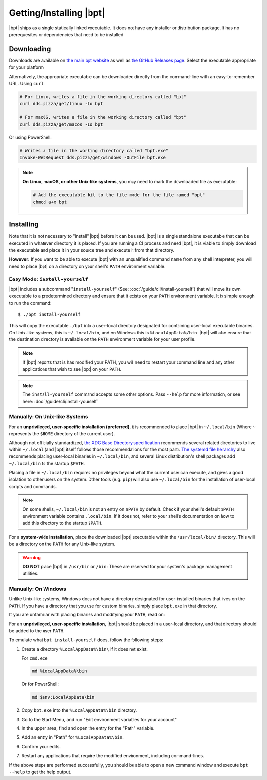 Getting/Installing |bpt|
########################

|bpt| ships as a single statically linked executable. It does not have any
installer or distribution package. It has no prerequesites or dependencies that
need to be installed


Downloading
***********

Downloads are available on `the main bpt website <https://bpt.pizza/downloads>`_
as well as
`the GitHub Releases page <https://github.com/vector-of-bool/dds/releases>`_.
Select the executable appropriate for your platform.

Alternatively, the appropriate executable can be downloaded directly from the
command-line with an easy-to-remember URL. Using ``curl``:

.. code-block:: bash

  # For Linux, writes a file in the working directory called "bpt"
  curl dds.pizza/get/linux -Lo bpt

  # For macOS, writes a file in the working directory called "bpt"
  curl dds.pizza/get/macos -Lo bpt

Or using PowerShell:

.. code-block:: powershell

  # Writes a file in the working directory called "bpt.exe"
  Invoke-WebRequest dds.pizza/get/windows -OutFile bpt.exe

.. note::

  **On Linux, macOS, or other Unix-like systems**, you may need to mark the
  downloaded file as executable:

  .. code-block:: bash

    # Add the executable bit to the file mode for the file named "bpt"
    chmod a+x bpt


Installing
**********

Note that it is not necessary to "install" |bpt| before it can be used.
|bpt| is a single standalone executable that can be executed in whatever
directory it is placed. If you are running a CI process and need |bpt|, it is
viable to simply download the executable and place it in your source tree and
execute it from that directory.

**However:** If you want to be able to execute |bpt| with an unqualified
command name from any shell interpreter, you will need to place |bpt| on a
directory on your shell's ``PATH`` environment variable.


.. _tut.install.install-yourself:

Easy Mode: ``install-yourself``
===============================

|bpt| includes a subcommand "``install-yourself``" (See:
:doc:`/guide/cli/install-yourself`) that will move its own executable to a
predetermined directory and ensure that it exists on your ``PATH`` environment
variable. It is simple enough to run the command::

  $ ./bpt install-yourself

This will copy the executable ``./bpt`` into a user-local directory designated
for containing user-local executable binaries. On Unix-like systems, this is
``~/.local/bin``, and on Windows this is ``%LocalAppData%/bin``. |bpt| will
also ensure that the destination directory is available on the ``PATH``
environment variable for your user profile.

.. note::

  If |bpt| reports that is has modified your PATH, you will need to restart
  your command line and any other applications that wish to see |bpt| on your
  ``PATH``.

.. note::

  The ``install-yourself`` command accepts some other options. Pass ``--help``
  for more information, or see here: :doc:`/guide/cli/install-yourself`


Manually: On Unix-like Systems
==============================

For an **unprivileged, user-specific installation (preferred)**, it is
recommended to place |bpt| in ``~/.local/bin`` (Where ``~`` represents the
``$HOME`` directory of the current user).

Although not officially standardized,
`the XDG Base Directory specification <https://specifications.freedesktop.org/basedir-spec/basedir-spec-latest.html>`_
recommends several related directories to live within ``~/.local`` (and |bpt|
itself follows those recommendations for the most part).
`The systemd file heirarchy <https://www.freedesktop.org/software/systemd/man/file-hierarchy.html>`_
also recommends placing user-local binaries in ``~/.local/bin``, and several
Linux distribution's shell packages add ``~/.local/bin`` to the startup
``$PATH``.

Placing a file in ``~/.local/bin`` requires no privileges beyond what the
current user can execute, and gives a good isolation to other users on the
system. Other tools (e.g. ``pip``) will also use ``~/.local/bin`` for the
installation of user-local scripts and commands.

.. note::

  On some shells, ``~/.local/bin`` is not an entry on ``$PATH`` by default.
  Check if your shell's default ``$PATH`` environment variable contains
  ``.local/bin``. If it does not, refer to your shell's documentation on how to
  add this directory to the startup ``$PATH``.

For a **system-wide installation**, place the downloaded |bpt| executable
within the ``/usr/local/bin/`` directory. This will be a directory on the
``PATH`` for any Unix-like system.

.. warning::

  **DO NOT** place |bpt| in ``/usr/bin`` or ``/bin``: These are reserved for
  your system's package management utilities.


Manually: On Windows
====================

Unlike Unix-like systems, Windows does not have a directory designated for
user-installed binaries that lives on the ``PATH``. If you have a directory that
you use for custom binaries, simply place ``bpt.exe`` in that directory.

If you are unfamiliar with placing binaries and modifying your ``PATH``, read
on:

For an **unprivileged, user-specific installation**, |bpt| should be placed in
a user-local directory, and that directory should be added to the user ``PATH``.

To emulate what ``bpt install-yourself`` does, follow the following steps:

#. Create a directory ``%LocalAppData%\bin\`` if it does not exist.

   For ``cmd.exe``

   .. code-block:: batch

      md %LocalAppData%\bin

   Or for PowerShell:

   .. code-block:: powershell

      md $env:LocalAppData\bin

#. Copy ``bpt.exe`` into the ``%LocalAppData%\bin`` directory.
#. Go to the Start Menu, and run "Edit environment variables for your account"
#. In the upper area, find and open the entry for the "Path" variable.
#. Add an entry in "Path" for ``%LocalAppData%\bin``.
#. Confirm your edits.
#. Restart any applications that require the modified environment, including
   command-lines.

If the above steps are performed successfully, you should be able to open a new
command window and execute ``bpt --help`` to get the help output.
